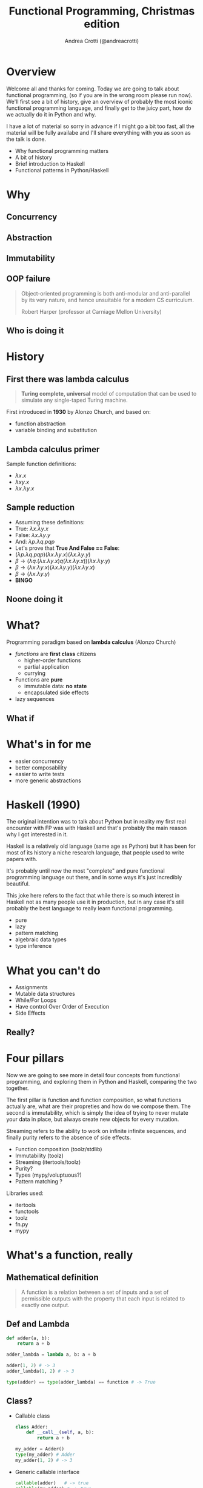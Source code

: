 #+AUTHOR: Andrea Crotti (@andreacrotti)
#+TITLE: Functional Programming, Christmas edition
#+OPTIONS: num:nil toc:nil ^:nil tex:t reveal_progress:t reveal_control:t reveal_overview:t
#+REVEAL_TRANS: none
#+REVEAL_SPEED: fast
#+REVEAL_HLEVEL: 1
#+EMAIL: andreacrotti
#+TOC: listings

* Overview

#+BEGIN_NOTES
Welcome all and thanks for coming.
Today we are going to talk about functional programming, (so if you are in the wrong room please run now).
We'll first see a bit of history, give an overview of probably the most iconic functional programming language,
and finally get to the juicy part, how do we actually do it in Python and why.

I have a lot of material so sorry in advance if I might go a bit too fast, all the material will be fully
availabe and I'll share everything with you as soon as the talk is done.
#+END_NOTES

#+ATTR_REVEAL: :frag (appear)
 
  * Why functional programming matters
  * A bit of history
  * Brief introduction to Haskell
  * Functional patterns in Python/Haskell

* Why
  :PROPERTIES:
  :reveal_background: ./images/cat_liying.gif
  :reveal_background_size: 800px
  :END:

** Concurrency

** Abstraction

** Immutability

** OOP failure

 [[./images/oop_rip.jpg]]

#+begin_quote
 Object-oriented programming is both anti-modular and
 anti-parallel by its very nature, and hence unsuitable for a modern CS
 curriculum.

 Robert Harper (professor at Carniage Mellon University)

 #+end_quote


** Who is doing it

* History
** First there was lambda calculus

#+BEGIN_QUOTE
*Turing complete, universal* model of computation that can be used to simulate any single-taped Turing machine.
#+END_QUOTE

First introduced in *1930* by Alonzo Church, and based on:

- function abstraction
- variable binding and substitution

** Lambda calculus primer

Sample function definitions:
#+ATTR_REVEAL: :frag (appear)
  * $\lambda x. x$
  * $\lambda x y. x$
  * $\lambda x. \lambda y. x$

** Sample reduction
#+ATTR_REVEAL: :frag (appear)
  * Assuming these definitions:
  * True: $\lambda x.\lambda y. x$
  * False: $\lambda x.\lambda y. y$
  * And: $\lambda p. \lambda q. p q p$
  * Let's prove that *True And False == False*:
  * $(\lambda p. \lambda q. p q p) (\lambda x.\lambda y. x) (\lambda x.\lambda y. y)$
  * $\beta \rightarrow (\lambda q. (\lambda x. \lambda y. x) q (\lambda x. \lambda y. x)) (\lambda x.\lambda y. y)$
  * $\beta \rightarrow (\lambda x. \lambda y. x) (\lambda x.\lambda y. y) (\lambda x.\lambda y. x)$
  * $\beta \rightarrow (\lambda x. \lambda y. y)$
  * *BINGO*

** Noone doing it


* What?

#+BEGIN_NOTES

#+END_NOTES

Programming paradigm based on *lambda calculus* (Alonzo Church)

- /functions/ are *first class* citizens
  - higher-order functions
  - partial application
  - currying

- Functions are *pure*
  - immutable data: *no state*
  - encapsulated side effects

- lazy sequences

** What if
   :PROPERTIES:
   :reveal_background: ./images/what_if_functional.jpg
   :reveal_background_size: 800px
   :END:

* What's in for me

- easier concurrency
- better composability
- easier to write tests
- more generic abstractions

* Haskell (1990)

#+BEGIN_NOTES
The original intention was to talk about Python but in reality
my first real encounter with FP was with Haskell and that's probably
the main reason why I got interested in it.

Haskell is a relatively old language (same age as Python) but it has
been for most of its history a niche research language, that people
used to write papers with.

It's probably until now the most "complete" and pure functional programming
language out there, and in some ways it's just incredibly beautiful.

This joke here refers to the fact that while there is so much interest in
Haskell not as many people use it in production, but in any case
it's still probably the best language to really learn functional programming.
#+END_NOTES

  - pure
  - lazy
  - pattern matching
  - algebraic data types
  - type inference

[[./images/haskell.png]]

* What you can't do

 - Assignments
 - Mutable data structures
 - While/For Loops
 - Have control Over Order of Execution
 - Side Effects

** Really?
   :PROPERTIES:
   :reveal_background: ./images/wtf.gif
   :END:

* Four pillars

#+BEGIN_NOTES
Now we are going to see more in detail four concepts from functional programming,
and exploring them in Python and Haskell, comparing the two together.

The first pillar is function and function composition, so what functions actually are,
what are their propreties and how do we compose them.
The second is immutability, which is simply the idea of trying to never mutate your
data in place, but always create new objects for every mutation.

Streaming refers to the ability to work on infinite infinite sequences, and finally
purity refers to the absence of side effects.
#+END_NOTES

#+ATTR_REVEAL: :frag (appear)

  * Function composition (toolz/stdlib)
  * Immutability (toolz)
  * Streaming (itertools/toolz)
  * Purity?
  * Types (mypy/voluptuous?)
  * Pattern matching ?

# TODO remove libraries from here if already mentioning them above
Libraries used:
#+ATTR_REVEAL: :frag (appear)
  * itertools
  * functools
  * toolz
  * fn.py
  * mypy

* What's a function, really

** Mathematical definition

#+BEGIN_QUOTE
A function is a relation between a set of inputs and a set of permissible outputs
with the property that each input is related to exactly one output. 
#+END_QUOTE

[[./images/function.png]]

** Def and Lambda

#+BEGIN_SRC python
  def adder(a, b):
      return a + b

  adder_lambda = lambda a, b: a + b

  adder(1, 2) # -> 3
  adder_lambda(1, 2) # -> 3

  type(adder) == type(adder_lambda) == function # -> True

#+END_SRC

** Class?

#+ATTR_REVEAL: :frag (appear)
  * Callable class
   
    #+BEGIN_SRC python
      class Adder:
          def __call__(self, a, b):
              return a + b

      my_adder = Adder()
      type(my_adder) # Adder
      my_adder(1, 2) # -> 3
    #+END_SRC

  * Generic callable interface
    
    #+BEGIN_SRC python
      callable(adder)   # -> true
      callable(my_adder) # -> true
    #+END_SRC

** Other functions?

#+ATTR_REVEAL: :frag (appear)
  * Let's define a method and call it:
    #+BEGIN_SRC python
      class Santa:
          def give_gift(self, kid, gift):
              print("Good boy {}, here is your {}".format(kid, gift))
    
      my_santa = Santa()
      my_santa.give_gift('boy', 'toy') # -> Good boy boy, here is your toy
    #+END_SRC

  * What is actually give_gift?
    #+BEGIN_SRC python
      type(Santa.give_gift) # -> function
    #+END_SRC

  * So we can just do this instead:
    #+BEGIN_SRC python
      my_santa = Santa()
      Santa.give_gift(my_santa, 'boy', 'toy') # -> Good boy boy, here is your toy
    #+END_SRC


* Toolz

Toolz provides a suite of functions which have the following functional virtues:

*Composable*: They interoperate due to their use of core data structures.
*Pure*: They don’t change their inputs or rely on external state.
*Lazy*: They don’t run until absolutely necessary, allowing them to support large streaming data sets.

** Toolz capabilities

 - *Dicttoolz*: immutable dictionaries functionality
 - *Functoolz*: extend functools
 - *Itertoolz*: extend itertools

* Immutability
   :PROPERTIES:
   :reveal_background: ./images/cat_boxing.gif
   :END:

** The mutable way:

#+BEGIN_SRC python
  def enrich_dict_mutable(dic):
      for key in dic:
          if key % 2 == 0:
              dic[key] = 'bar'

      keys_below_zero = [x for x in dic if x < 0]
      for neg in keys_below_zero:
          del dic[neg]

      return dic
#+END_SRC

** Go immutable


* Function composition
** Partial application

   *Haskell*:

#+BEGIN_SRC haskell
  my_sum:: Num a => -> a -> a -> a
  my_sum a b = a + b
  add_three = my_sum 3
  
  add_three 2 == 5
#+END_SRC

   *Python*:

#+BEGIN_SRC python
  from toolz.functoolz import partial

  def my_sum(a, b):
      return a + b

  add_three = partial(my_sum, 3)
#+END_SRC

** Currying

   *Haskell*:
#+BEGIN_SRC haskell
  my_sum:: Num a => -> a -> a -> a
  my_sum a b = a + b

  Prelude> :t my_sum 1
  my_sum 1 :: Num a => a -> a

  (my_sum 1) 2 == (my_sum 1 2)
#+END_SRC

   *Python*:

#+BEGIN_SRC python
  from toolz.functoolz import curry

  def my_sum(a, b):
      return a + b

  my_sum(a)(b) == my_sum(a, b)
#+END_SRC

** Composition

 *Haskell*:

#+BEGIN_SRC haskell
  import Data.Char (toUpper)

  get_first:: [a] -> a
  get_first lis = lis !! 0

  upper_first_letter:: [Char] -> Char
  upper_first_letter = toUpper . get_first

#+END_SRC

 *Python*:

#+BEGIN_SRC python
  from toolz.functoolz import compose
  from toolz.curried import get


  upcase_first_letter = compose(
      get(0), # lambda l: l[0]
      lambda c: c.upper(),
  )

  upcase_first_letter('hello') == 'hello'[0].upper() == 'H'
#+END_SRC

** Pipes!

Who gets a gift for Christmas??

#+BEGIN_SRC 
    people = [
        {'name': 'Bob', 'age': 10, 'well_behaved': True},
        {'name': 'Rick', 'age': 10, 'well_behaved': False},
        {'name': 'John', 'age': 20, 'well_behaved': True},
    ]

#+END_SRC

*** Classic loopy

#+BEGIN_SRC python
  def get_gifts_classic(people):
      getting_gifts = []
      for person in people:
          if person['age'] < 18 and person['well_behaved']:
              getting_gifts.append(person['name'])

      return getting_gifts

#+END_SRC

*** Toolz pipes

#+BEGIN_SRC python
  def get_gifts(people):
      # ``pipe(data, f, g, h)`` is equivalent to ``h(g(f(data)))`
      return pipe(people,
          filter(lambda v: v['age'] < 18 and v['well_behaved']),
          mapcat(get(['name'])),
          list)
#+END_SRC

*** Clojure/Elixir

#+BEGIN_SRC clojure

  (-> "hello"
      )
#+END_SRC

#+BEGIN_SRC elixir
  String.reverse(String.capitalize("philip"))
#+END_SRC


* Streaming
** To infinity and beyond

*** Infinite set of even numbers

   *Haskell*:
   
#+BEGIN_SRC haskell
  [x | x <- [0..], x `mod` 2 == 0]
#+END_SRC

   *Python*:

#+BEGIN_SRC python
  def evens():
      ev = 0
      while True:
          yield ev
          ev += 2


  gen_ev = evens()
  for n in range(10):
      print(next(gen_ev))
#+END_SRC

    *Smarter Python*:
    
#+BEGIN_SRC python
  from itertools import count
  from toolz.itertoolz import take

  for ev in take(10, count(0, 2)):
      print(ev)
#+END_SRC


* Types
** Mypy

 #+BEGIN_SRC python
   def typed_addition(a: int, b: int) -> int:
       return a + b
 #+END_SRC


* Side effects

** Pure computation?


[[./images/haskell.png]]

** Monads to the rescue

** Call me Maybe

[[./images/maybe.png]]

#+BEGIN_SRC haskell
  data Maybe a = Nothing | Just a
#+END_SRC

** Monads and Python

#+BEGIN_SRC python
  from pymonad.Maybe import *
  from pymonad.List import *

  # 'neg' knows nothing about functor types...
  def neg(x):
      return -x

  # ... but that doesn't stop us from using it anyway.
  neg * Just(9)                 # returns Just(-9)
  neg * Nothing                 # returns Nothing
  neg * List(1, 2, 3, 4)        # returns List(-1, -2, -3, -4)
#+END_SRC

* Testing

** Quickcheck

#+BEGIN_SRC haskell
  import Test.QuickCheck

  prop_revapp :: [Int] -> [Int] -> Bool
  prop_revapp xs ys = reverse (xs++ys) == reverse xs ++ reverse ys

  main = quickCheck prop_revapp
#+END_SRC

** Hypothesis

* Putting it all together

* Quotes

** 10 100

#+BEGIN_QUOTE
"It is better to have 100 functions operate on one data structure than 10 functions on 10 data structures." —Alan Perlis
#+END_QUOTE
   
** Describing

#+BEGIN_QUOTE
Functional programming is like describing your problem to a mathematician.
Imperative programming is like giving instructions to an idiot. - Arcus #scheme
#+END_QUOTE

** Cloud

#+BEGIN_QUOTE
  OOP cannot save us from the Cloud Monster anymore. - Ju Gonçalves
#+END_QUOTE

** Functions

#+BEGIN_QUOTE

Functional Programming is so called because a program consists entirely of functions.

- John Hughes, Why Functional Programming Matters

#+END_QUOTE

** Python FP

#+BEGIN_QUOTE
using Python for Functional Programming it's like looking at a beautiful view through a dirty window - 

#+END_QUOTE

* Conclusion


* Resources

- [[http://www.cse.chalmers.se/~rjmh/Papers/whyfp.pdf][Why functional programming matters]]
- [[https://www.youtube.com/watch?v=-6BsiVyC1kM][the value of values]]
- [[https://www.youtube.com/watch?v=-6BsiVyC1kM][Clojure transducers]]
- [[http://learnyouahaskell.com/][Learn You a Haskell for Great Good]]
- [[https://github.com/pytoolz/toolz][toolz]]
- [[http://mypy-lang.org/][mypy lang]]
- [[http://adit.io/posts/2013-04-17-functors,_applicatives,_and_monads_in_pictures.html][functors, applicatives, and monads in pictures]]
- [[https://wiki.haskell.org/Tutorials/Programming_Haskell/String_IO][Haskell String IO]]
- [[https://github.com/tobgu/pyrsistent][pyrsistent, persistent data structures in Python]]
- [[http://coconut-lang.org/][Coconut lang]]
- [[https://github.com/kachayev/fn.py][fn.py library]]
- [[https://github.com/Suor/funcy][funcy Python library]]
- [[http://people.eecs.berkeley.edu/~gongliang13/lambda/][lambda calculus interpreter]]
- [[https://medium.com/@FunctionalWorks/the-rise-of-frontend-functional-languages-c073bd8ea8ed#.yualxlz77][rise of functional programming on the frontend]]
- [[https://www.wiki.ed.ac.uk/display/SAPMW/2015/02/23/The+Rise+Of+Functional+Programming+In+Industry][rise of functional programming in the industry]]
- [[https://code.facebook.com/posts/745068642270222/fighting-spam-with-haskell/][fighting spam with Haskell]]

 # Local Variables:
 # after-save-hook: (org-reveal-export-to-html)
 # End:
